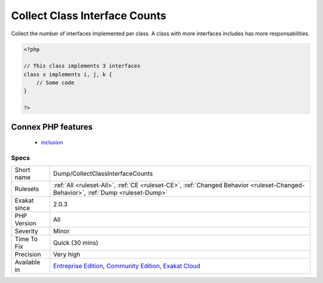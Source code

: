 .. _dump-collectclassinterfacecounts:

.. _collect-class-interface-counts:

Collect Class Interface Counts
++++++++++++++++++++++++++++++

.. meta::
	:description:
		Collect Class Interface Counts: Collect the number of interfaces implemented per class.
	:twitter:card: summary_large_image
	:twitter:site: @exakat
	:twitter:title: Collect Class Interface Counts
	:twitter:description: Collect Class Interface Counts: Collect the number of interfaces implemented per class
	:twitter:creator: @exakat
	:twitter:image:src: https://www.exakat.io/wp-content/uploads/2020/06/logo-exakat.png
	:og:image: https://www.exakat.io/wp-content/uploads/2020/06/logo-exakat.png
	:og:title: Collect Class Interface Counts
	:og:type: article
	:og:description: Collect the number of interfaces implemented per class
	:og:url: https://exakat.readthedocs.io/en/latest/Reference/Rules/Collect Class Interface Counts.html
	:og:locale: en
Collect the number of interfaces implemented per class. A class with more interfaces includes has more responsabilities.

.. code-block:: php
   
   <?php
   
   // This class implements 3 interfaces
   class x implements i, j, k {
       // Some code
   }
   
   ?>
Connex PHP features
-------------------

  + `inclusion <https://php-dictionary.readthedocs.io/en/latest/dictionary/inclusion.ini.html>`_


Specs
_____

+--------------+-----------------------------------------------------------------------------------------------------------------------------------------------------------------------------------------+
| Short name   | Dump/CollectClassInterfaceCounts                                                                                                                                                        |
+--------------+-----------------------------------------------------------------------------------------------------------------------------------------------------------------------------------------+
| Rulesets     | :ref:`All <ruleset-All>`, :ref:`CE <ruleset-CE>`, :ref:`Changed Behavior <ruleset-Changed-Behavior>`, :ref:`Dump <ruleset-Dump>`                                                        |
+--------------+-----------------------------------------------------------------------------------------------------------------------------------------------------------------------------------------+
| Exakat since | 2.0.3                                                                                                                                                                                   |
+--------------+-----------------------------------------------------------------------------------------------------------------------------------------------------------------------------------------+
| PHP Version  | All                                                                                                                                                                                     |
+--------------+-----------------------------------------------------------------------------------------------------------------------------------------------------------------------------------------+
| Severity     | Minor                                                                                                                                                                                   |
+--------------+-----------------------------------------------------------------------------------------------------------------------------------------------------------------------------------------+
| Time To Fix  | Quick (30 mins)                                                                                                                                                                         |
+--------------+-----------------------------------------------------------------------------------------------------------------------------------------------------------------------------------------+
| Precision    | Very high                                                                                                                                                                               |
+--------------+-----------------------------------------------------------------------------------------------------------------------------------------------------------------------------------------+
| Available in | `Entreprise Edition <https://www.exakat.io/entreprise-edition>`_, `Community Edition <https://www.exakat.io/community-edition>`_, `Exakat Cloud <https://www.exakat.io/exakat-cloud/>`_ |
+--------------+-----------------------------------------------------------------------------------------------------------------------------------------------------------------------------------------+


